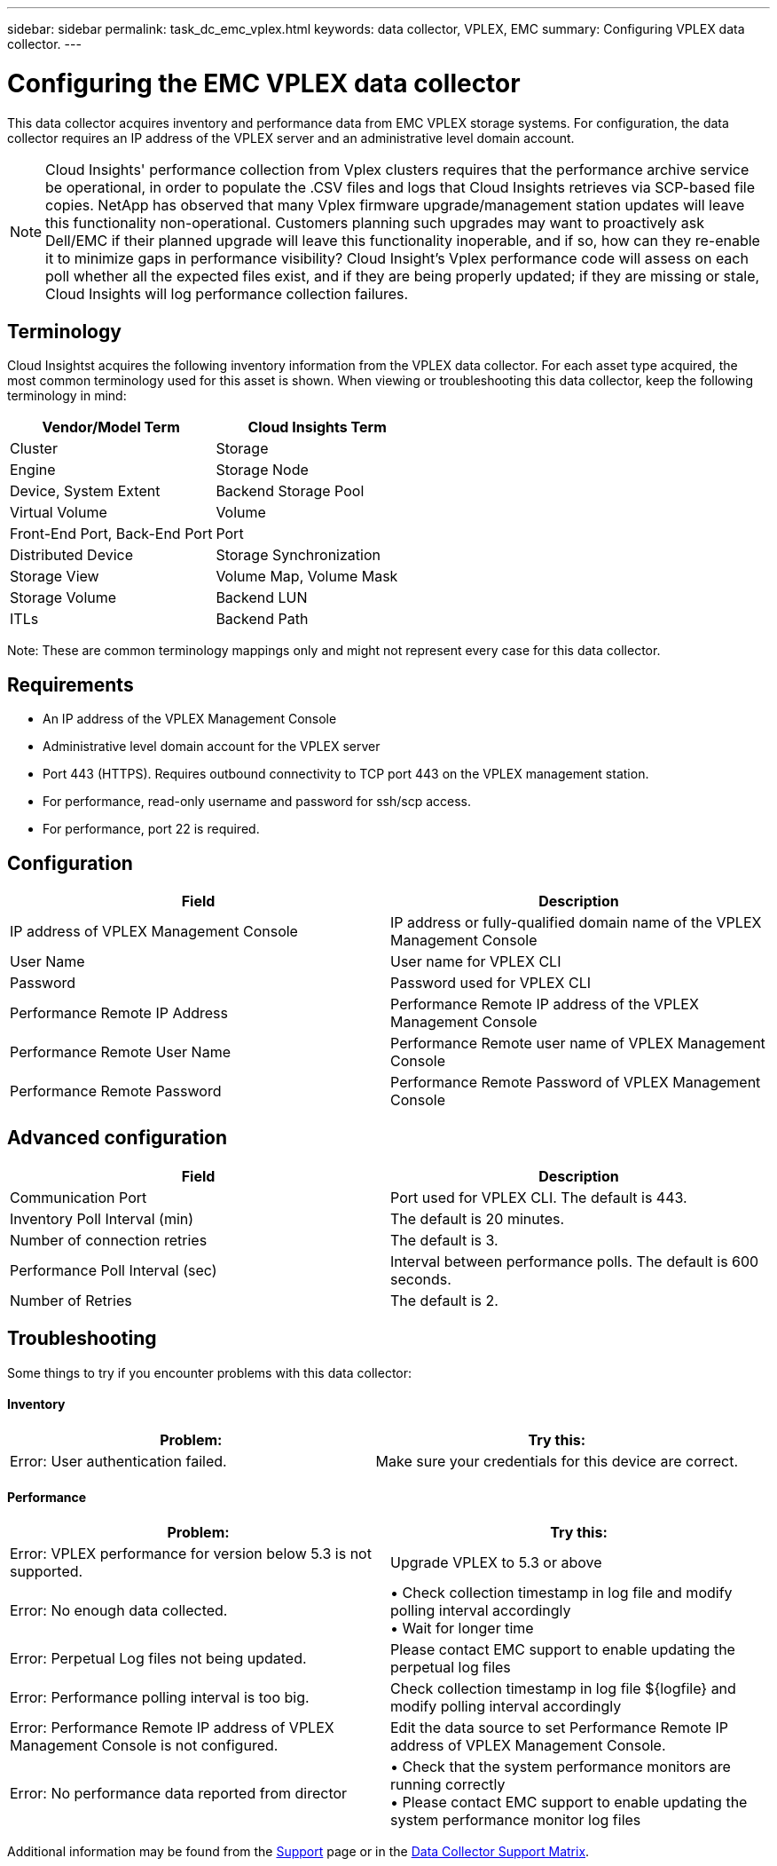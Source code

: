 ---
sidebar: sidebar
permalink: task_dc_emc_vplex.html
keywords: data collector, VPLEX, EMC 
summary: Configuring VPLEX data collector.
---

= Configuring the EMC VPLEX data collector

:toc: macro
:hardbreaks:
:toclevels: 2
:nofooter:
:icons: font
:linkattrs:
:imagesdir: ./media/


[.lead] 

This data collector acquires inventory and performance data from EMC VPLEX storage systems. For  configuration, the data collector requires an IP address of the VPLEX server and an administrative level domain account.

NOTE: Cloud Insights' performance collection from Vplex clusters requires that the performance archive service be operational, in order to populate the .CSV files and logs that Cloud Insights retrieves via SCP-based file copies. NetApp has observed that many Vplex firmware upgrade/management station updates will leave this functionality non-operational. Customers planning such upgrades may want to proactively ask Dell/EMC if their planned upgrade will leave this functionality inoperable, and if so, how can they re-enable it to minimize gaps in performance visibility? Cloud Insight's Vplex performance code will assess on each poll whether all the expected files exist, and if they are being properly updated; if they are missing or stale, Cloud Insights will log performance collection failures.

== Terminology

Cloud Insightst acquires the following inventory information from the VPLEX data collector. For each asset type acquired, the most common terminology used for this asset is shown. When viewing or troubleshooting this data collector, keep the following terminology in mind:

[cols=2*, options="header", cols"50,50"]
|===
|Vendor/Model Term | Cloud Insights Term
|Cluster|Storage
|Engine|Storage Node
|Device, System Extent|Backend Storage Pool
|Virtual Volume|Volume
|Front-End Port, Back-End Port|Port
|Distributed Device|Storage Synchronization
|Storage View|Volume Map, Volume Mask
|Storage Volume|Backend LUN
|ITLs|Backend Path
|===

Note: These are common terminology mappings only and might not represent every case for this data collector.

== Requirements

* An IP address of the VPLEX Management Console
* Administrative level domain account for the VPLEX server
* Port 443 (HTTPS).  Requires outbound connectivity to TCP port 443 on the VPLEX management station. 
* For performance, read-only username and password for ssh/scp access.
* For performance, port 22 is required.   


== Configuration

[cols=2*, options="header", cols"50,50"]
|===
|Field|Description
|IP address of VPLEX Management Console|IP address or fully-qualified domain name of the VPLEX Management Console
|User Name|User name for VPLEX CLI
|Password|Password used for VPLEX CLI
|Performance Remote IP Address|Performance Remote IP address of the VPLEX Management Console
|Performance Remote User Name|Performance Remote user name of VPLEX Management Console
|Performance Remote Password|Performance Remote Password of VPLEX Management Console
|===


== Advanced configuration

[cols=2*, options="header", cols"50,50"]
|===
|Field|Description
|Communication Port|Port used for VPLEX CLI. The default is 443. 
|Inventory Poll Interval (min)|The default is 20 minutes.
//|Connection timeout (sec)|The default is 60 seconds.
|Number of connection retries|The default is 3.
|Performance Poll Interval (sec)|Interval between performance polls. The default is 600 seconds.
//|Performance SSH Process Wait Timeout (sec).| SSH process timeout. The default is 600 seconds.
//|SSH Banner Wait Timeout (sec).|The default is 20 seconds.
|Number of Retries|The default is 2. 
|===


== Troubleshooting
Some things to try if you encounter problems with this data collector:

==== Inventory

[cols=2*, options="header", cols"50,50"]
|===
|Problem:|Try this:
|Error: User authentication failed.
|Make sure your credentials for this device are correct.
|===

==== Performance

[cols=2*, options="header", cols"50,50"]
|===
|Problem:|Try this:
|Error: VPLEX performance for version below 5.3 is not supported.
|Upgrade VPLEX to 5.3 or above
|Error: No enough data collected.
|•	Check collection timestamp in log file and modify polling interval accordingly
•	Wait for longer time
|Error: Perpetual Log files not being updated.
|Please contact EMC support to enable updating the perpetual log files
|Error: Performance polling interval is too big.
|Check collection timestamp in log file ${logfile} and modify polling interval accordingly
|Error: Performance Remote IP address of VPLEX Management Console is not configured.
|Edit the data source to set Performance Remote IP address of VPLEX Management Console.
|Error: No performance data reported from director
|•	Check that the system performance monitors are running correctly
•	Please contact EMC support to enable updating the system performance monitor log files
|===

Additional information may be found from the link:concept_requesting_support.html[Support] page or in the link:https://docs.netapp.com/us-en/cloudinsights/CloudInsightsDataCollectorSupportMatrix.pdf[Data Collector Support Matrix].

